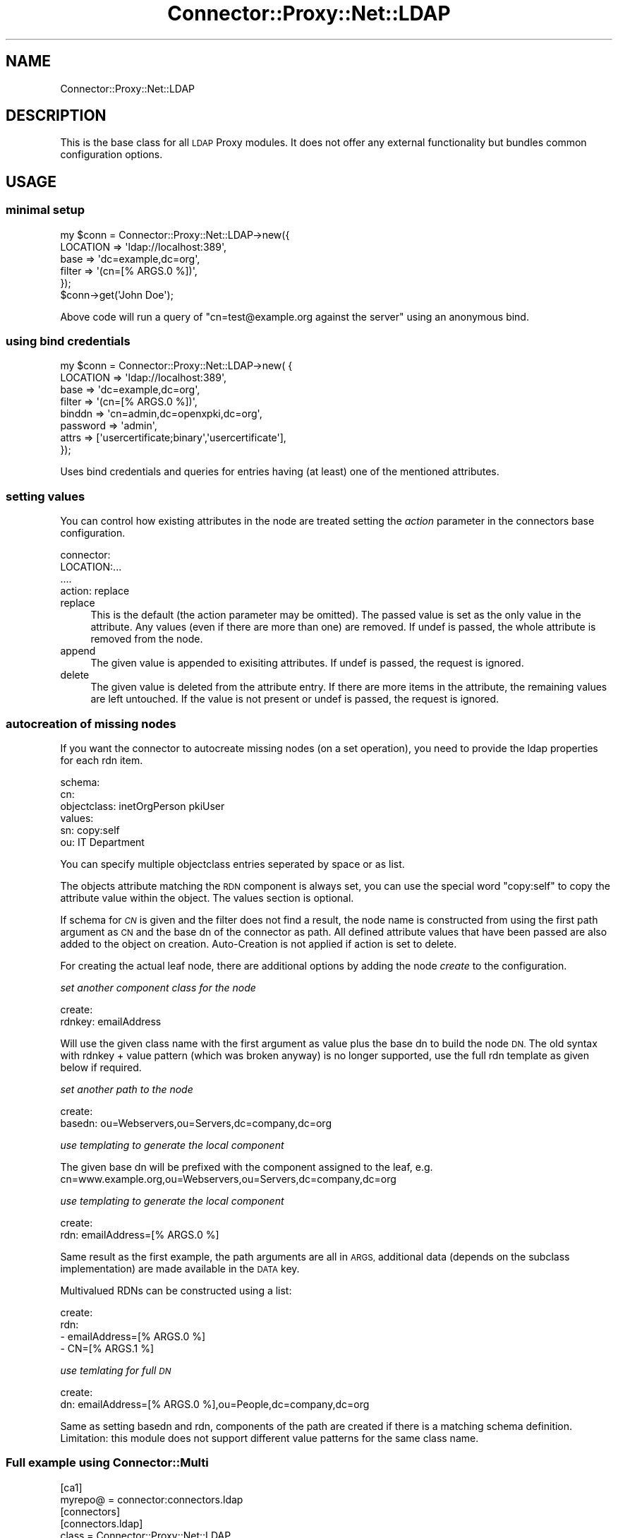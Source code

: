 .\" Automatically generated by Pod::Man 4.14 (Pod::Simple 3.40)
.\"
.\" Standard preamble:
.\" ========================================================================
.de Sp \" Vertical space (when we can't use .PP)
.if t .sp .5v
.if n .sp
..
.de Vb \" Begin verbatim text
.ft CW
.nf
.ne \\$1
..
.de Ve \" End verbatim text
.ft R
.fi
..
.\" Set up some character translations and predefined strings.  \*(-- will
.\" give an unbreakable dash, \*(PI will give pi, \*(L" will give a left
.\" double quote, and \*(R" will give a right double quote.  \*(C+ will
.\" give a nicer C++.  Capital omega is used to do unbreakable dashes and
.\" therefore won't be available.  \*(C` and \*(C' expand to `' in nroff,
.\" nothing in troff, for use with C<>.
.tr \(*W-
.ds C+ C\v'-.1v'\h'-1p'\s-2+\h'-1p'+\s0\v'.1v'\h'-1p'
.ie n \{\
.    ds -- \(*W-
.    ds PI pi
.    if (\n(.H=4u)&(1m=24u) .ds -- \(*W\h'-12u'\(*W\h'-12u'-\" diablo 10 pitch
.    if (\n(.H=4u)&(1m=20u) .ds -- \(*W\h'-12u'\(*W\h'-8u'-\"  diablo 12 pitch
.    ds L" ""
.    ds R" ""
.    ds C` ""
.    ds C' ""
'br\}
.el\{\
.    ds -- \|\(em\|
.    ds PI \(*p
.    ds L" ``
.    ds R" ''
.    ds C`
.    ds C'
'br\}
.\"
.\" Escape single quotes in literal strings from groff's Unicode transform.
.ie \n(.g .ds Aq \(aq
.el       .ds Aq '
.\"
.\" If the F register is >0, we'll generate index entries on stderr for
.\" titles (.TH), headers (.SH), subsections (.SS), items (.Ip), and index
.\" entries marked with X<> in POD.  Of course, you'll have to process the
.\" output yourself in some meaningful fashion.
.\"
.\" Avoid warning from groff about undefined register 'F'.
.de IX
..
.nr rF 0
.if \n(.g .if rF .nr rF 1
.if (\n(rF:(\n(.g==0)) \{\
.    if \nF \{\
.        de IX
.        tm Index:\\$1\t\\n%\t"\\$2"
..
.        if !\nF==2 \{\
.            nr % 0
.            nr F 2
.        \}
.    \}
.\}
.rr rF
.\" ========================================================================
.\"
.IX Title "Connector::Proxy::Net::LDAP 3"
.TH Connector::Proxy::Net::LDAP 3 "2020-06-18" "perl v5.32.0" "User Contributed Perl Documentation"
.\" For nroff, turn off justification.  Always turn off hyphenation; it makes
.\" way too many mistakes in technical documents.
.if n .ad l
.nh
.SH "NAME"
Connector::Proxy::Net::LDAP
.SH "DESCRIPTION"
.IX Header "DESCRIPTION"
This is the base class for all \s-1LDAP\s0 Proxy modules. It does not offer any
external functionality but bundles common configuration options.
.SH "USAGE"
.IX Header "USAGE"
.SS "minimal setup"
.IX Subsection "minimal setup"
.Vb 5
\&    my $conn = Connector::Proxy::Net::LDAP\->new({
\&       LOCATION  => \*(Aqldap://localhost:389\*(Aq,
\&       base      => \*(Aqdc=example,dc=org\*(Aq,
\&       filter  => \*(Aq(cn=[% ARGS.0 %])\*(Aq,
\&    });
\&
\&    $conn\->get(\*(AqJohn Doe\*(Aq);
.Ve
.PP
Above code will run a query of \f(CW\*(C`cn=test@example.org against the server\*(C'\fR
using an anonymous bind.
.SS "using bind credentials"
.IX Subsection "using bind credentials"
.Vb 8
\&    my $conn = Connector::Proxy::Net::LDAP\->new( {
\&        LOCATION  => \*(Aqldap://localhost:389\*(Aq,
\&        base      => \*(Aqdc=example,dc=org\*(Aq,
\&        filter  => \*(Aq(cn=[% ARGS.0 %])\*(Aq,
\&        binddn    => \*(Aqcn=admin,dc=openxpki,dc=org\*(Aq,
\&        password  => \*(Aqadmin\*(Aq,
\&        attrs => [\*(Aqusercertificate;binary\*(Aq,\*(Aqusercertificate\*(Aq],
\&    });
.Ve
.PP
Uses bind credentials and queries for entries having (at least) one of the
mentioned attributes.
.SS "setting values"
.IX Subsection "setting values"
You can control how existing attributes in the node are treated setting the
\&\fIaction\fR parameter in the connectors base configuration.
.PP
.Vb 4
\&    connector:
\&        LOCATION:...
\&        ....
\&        action: replace
.Ve
.IP "replace" 4
.IX Item "replace"
This is the default (the action parameter may be omitted). The passed value is
set as the only value in the attribute. Any values (even if there are more
than one) are removed. If undef is passed, the whole attribute is removed
from the node.
.IP "append" 4
.IX Item "append"
The given value is appended to exisiting attributes. If undef is passed, the request is ignored.
.IP "delete" 4
.IX Item "delete"
The given value is deleted from the attribute entry. If there are more items in the attribute,
the remaining values are left untouched. If the value is not present or undef is passed,
the request is ignored.
.SS "autocreation of missing nodes"
.IX Subsection "autocreation of missing nodes"
If you want the connector to autocreate missing nodes (on a set operation),
you need to provide the ldap properties for each rdn item.
.PP
.Vb 6
\&    schema:
\&        cn:
\&            objectclass: inetOrgPerson pkiUser
\&            values:
\&                sn: copy:self
\&                ou: IT Department
.Ve
.PP
You can specify multiple objectclass entries seperated by space or as list.
.PP
The objects attribute matching the \s-1RDN\s0 component is always set, you can
use the special word \f(CW\*(C`copy:self\*(C'\fR to copy the attribute value within the
object. The values section is optional.
.PP
If schema for \fI\s-1CN\s0\fR is given and the filter does not find a result, the
node name is constructed from using the first path argument as \s-1CN\s0 and the
base dn of the connector as path. All defined attribute values that have
been passed are also added to the object on creation. Auto-Creation is not
applied if action is set to delete.
.PP
For creating the actual leaf node, there are additional options by adding
the node \fIcreate\fR to the configuration.
.PP
\fIset another component class for the node\fR
.IX Subsection "set another component class for the node"
.PP
.Vb 2
\&    create:
\&        rdnkey: emailAddress
.Ve
.PP
Will use the given class name with the first argument as value plus the
base dn to build the node \s-1DN.\s0 The old syntax with rdnkey + value pattern
(which was broken anyway) is no longer supported, use the full rdn template
as given below if required.
.PP
\fIset another path to the node\fR
.IX Subsection "set another path to the node"
.PP
.Vb 2
\&    create:
\&        basedn: ou=Webservers,ou=Servers,dc=company,dc=org
.Ve
.PP
\fIuse templating to generate the local component\fR
.IX Subsection "use templating to generate the local component"
.PP
The given base dn will be prefixed with the component assigned to the
leaf, e.g. cn=www.example.org,ou=Webservers,ou=Servers,dc=company,dc=org
.PP
\fIuse templating to generate the local component\fR
.IX Subsection "use templating to generate the local component"
.PP
.Vb 2
\&    create:
\&        rdn: emailAddress=[% ARGS.0 %]
.Ve
.PP
Same result as the first example, the path arguments are all in \s-1ARGS,\s0
additional data (depends on the subclass implementation) are made
available in the \s-1DATA\s0 key.
.PP
Multivalued RDNs can be constructed using a list:
.PP
.Vb 4
\&    create:
\&        rdn:
\&         \- emailAddress=[% ARGS.0 %]
\&         \- CN=[% ARGS.1 %]
.Ve
.PP
\fIuse temlating for full \s-1DN\s0\fR
.IX Subsection "use temlating for full DN"
.PP
.Vb 2
\&    create:
\&        dn: emailAddress=[% ARGS.0 %],ou=People,dc=company,dc=org
.Ve
.PP
Same as setting basedn and rdn, components of the path are created if
there is a matching schema definition. Limitation: this module does not
support different value patterns for the same class name.
.SS "Full example using Connector::Multi"
.IX Subsection "Full example using Connector::Multi"
.Vb 2
\&    [ca1]
\&    myrepo@ = connector:connectors.ldap
\&
\&    [connectors]
\&
\&    [connectors.ldap]
\&    class = Connector::Proxy::Net::LDAP
\&    LOCATION = ldap://ldaphost:389
\&    base     = dc=openxpki,dc=org
\&    filter   = (cn=[% ARGS.0 %])
\&    attrs    = userCertificate;binary
\&    binddn   = cn=admin,dc=openxpki,dc=org
\&    password = admin
\&    action = replace
\&
\&    [connectors.ldap.create]
\&    basedn: ou=Webservers,ou=Server CA3,dc=openxpki,dc=org
\&    rdnkey: cn
\&    value: [% ARGS.0 %]
\&
\&    [connectors.ldap.schema.cn]
\&    objectclass: inetOrgPerson
\&
\&    [connectors.ldap.schema.cn.values]
\&    sn: copy:self
\&
\&    [connectors.ldap.schema.ou]
\&    objectclass: organizationalUnit
.Ve
.SH "internal methods"
.IX Header "internal methods"
.SS "_getByDN"
.IX Subsection "_getByDN"
Search a node by \s-1DN.\s0
.PP
.Vb 1
\&    $self\->_getByDN( \*(Aqcn=John Doe,ou=people,dc=openxpki,dc=org\*(Aq );
.Ve
.PP
Returns the ldap entry object or undef if not found. Pass \f(CW\*(C`{create =\*(C'\fR 1}> and
configure your connector to auto create a new node if none is found.
.SS "_createPathItem"
.IX Subsection "_createPathItem"
Used internally by _getByDN to create new nodes.
.SS "_triggerAutoCreate"
.IX Subsection "_triggerAutoCreate"
Used internally to assemble the \s-1DN\s0 for a missing node.
Returns the ldap entry or undef if autocreation is not possible.
.SS "_splitDN"
.IX Subsection "_splitDN"
Very simple approch to split a \s-1DN\s0 path into its components.
Please \fBdo not\fR use quoting of path components, as this is
not supported. RDNs must be split by a Comma, Comma inside a value
must be escaped using a backslash character. Multivalued RDNs are not supported.
.SS "_run_search"
.IX Subsection "_run_search"
This is a wrapper for
.PP
.Vb 1
\&  my $mesg = $ldap\->search( $self\->_build_search_options( $args, $param ) );
.Ve
.PP
that will take care of stale/lost connections to the server. The result
object is returned by the method, the ldap object is taken from the class.
